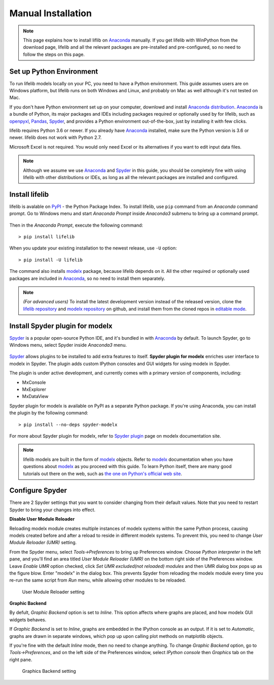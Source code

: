 .. _installation:

Manual Installation
===================

.. Note::

    This page explains how to install liflib on `Anaconda`_ manually.
    If you get lifelib with WinPython from the download page,
    lifelib and all the relevant packages are pre-installed and pre-configured,
    so no need to follow the steps on this page.

Set up Python Environment
-------------------------

To run lifelib models locally on your PC,
you need to have a Python environment.
This guide assumes users are on Windows platform,
but lifelib runs on both Windows and Linux,
and probably on Mac as well although it's not tested on Mac.

If you don't have Python environment set up on your computer,
downlowd and install `Anaconda distribution`_.
`Anaconda`_ is a bundle of Python, its major packages and IDEs including
packages required or optionally used by for lifelib,
such as `openpyxl`_, `Pandas`_, `Spyder`_, and provides a Python environment
out-of-the-box, just by installing it with few clicks.

lifelib requires Python 3.6 or newer.
If you already have `Anaconda`_ installed, make sure the Python version is
3.6 or newer. lifelib does not work with Python 2.7.

Microsoft Excel is not required. You would only need Excel or its alternatives
if you want to edit input data files.

.. _modelx: http://docs.modelx.io
.. _openpyxl: https://openpyxl.readthedocs.io
.. _Pandas: http://pandas.pydata.org/
.. _Spyder: https://www.spyder-ide.org/
.. _Anaconda: https://www.anaconda.com/
.. _Anaconda distribution: https://www.anaconda.com/download/

.. Note::

  Although we assume we use  `Anaconda`_ and `Spyder`_ in this guide,
  you should be completely fine with using lifelib with
  other distributions or IDEs, as long as all the relevant
  packages are installed and configured.


Install lifelib
---------------

lifelib is avalable on `PyPI`_ - the Python Package Index.
To install lifelib, use ``pip`` command from an *Anaconda* command prompt.
Go to Windows menu and
start *Anaconda Prompt* inside *Anaconda3* submenu to bring up a command prompt.

.. figure:: /images/AnacondaPrompt.png

Then in the *Anaconda Prompt*, execute the following command::

    > pip install lifelib

When you update your existing installation to the newest release, use ``-U`` option::

    > pip install -U lifelib

The command also installs `modelx`_ package, because lifelib depends on it.
All the other required or optionally used packages are included
in `Anaconda`_, so no need to install them separately.

.. _PyPI: https://pypi.org/project/lifelib/


.. Note::
   *(For advanced users)* To install the latest development version instead of
   the released version,
   clone the `lifelib repository`_ and `modelx repository`_ on github,
   and install them from the cloned repos in `editable mode`_.

.. _lifelib repository: https://github.com/fumitoh/lifelib
.. _modelx repository: https://github.com/fumitoh/modelx
.. _editable mode: https://pip.pypa.io/en/stable/reference/pip_install/#editable-installs


Install Spyder plugin for modelx
--------------------------------

`Spyder`_ is a popular open-source Python IDE,
and it's bundled in with `Anaconda <https://www.anaconda.com/>`_ by default.
To launch Spyder, go to Windows menu, select Spyder inside *Anaconda3* menu.

.. figure:: /images/SpyderMenu.png

`Spyder`_ allows plugins to be installed to add extra features to itself.
**Spyder plugin for modelx** enriches user interface to modelx in Spyder.
The plugin adds custom IPython consoles
and GUI widgets for using modelx in Spyder.

The plugin is under active development, and currently comes with
a primary version of components, including:

* MxConsole
* MxExplorer
* MxDataView

Spyder plugin for modelx is available on PyPI as a separate Python package.
If you're using Anaconda, you can install the plugin by the following
command::

    > pip install --no-deps spyder-modelx

For more about Spyder plugin for modelx, refer to
`Spyder plugin`_ page
on modelx documentation site.

.. Note::
    lifelib models are built in the form of `modelx`_ objects.
    Refer to `modelx`_ documentation when you have
    questions about `modelx`_ as you proceed with this guide.
    To learn Python itself, there are many good tutorials out there on the web,
    such as
    `the one on Python's official web site <https://docs.python.org/3/tutorial/>`_.

.. _Pandas: http://pandas.pydata.org/
.. _modelx: http://docs.modelx.io
.. _Spyder: https://www.spyder-ide.org/
.. _Spyder plugin: https://docs.modelx.io/en/latest/spyder.html

.. contents:: Contents
   :depth: 1
   :local:

Configure Spyder
----------------

There are 2 Spyder settings that you want to consider changing from their
default values.
Note that you need to restart Spyder to bring your changes into effect.

**Disable User Module Reloader**

Reloading modelx module creates multiple instances of modelx systems within
the same Python process,
causing models created before and after a reload to reside in different
modelx systems. To prevent this, you need to change *User Module Reloader (UMR)*
setting.

From the Spyder menu, select *Tools->Preferences* to bring up Preferences window.
Choose *Python interpreter* in the left pane, and you'll find an area titled
*User Module Reloader (UMR)* on the bottom right side of the Preferences window.
Leave *Enable UMR* option checked,
click *Set UMR excluded(not reloaded) modules* and then UMR dialog box pops up
as the figure blow.
Enter "modelx" in the dialog box. This prevents
Spyder from reloading the modelx module every time you re-run the same script
from *Run* menu, while allowing other modules to be reloaded.


.. figure:: /images/spyder/PreferencesUMR.png

   User Module Reloader setting

**Graphic Backend**

By defult, *Graphic Backend* option is set to *Inline*. This option affects
where graphs are placed, and how modelx GUI widgets behaves.

If *Graphic Backend* is set to *Inline*, graphs are embedded in the IPython
console as an output. If it is set to *Automatic*, graphs are drawn
in separate windows, which pop up upon calling plot methods on matplotlib objects.

If you're fine with the default *Inline* mode, then no need to change anything.
To change *Graphic Backend* option, go to *Tools->Preferences*, and on the
left side of the Preferences window, select *IPython console* then
*Graphics* tab on the right pane.

.. figure:: /images/spyder/PreferencesGraphicsBackend.png

   Graphics Backend setting
